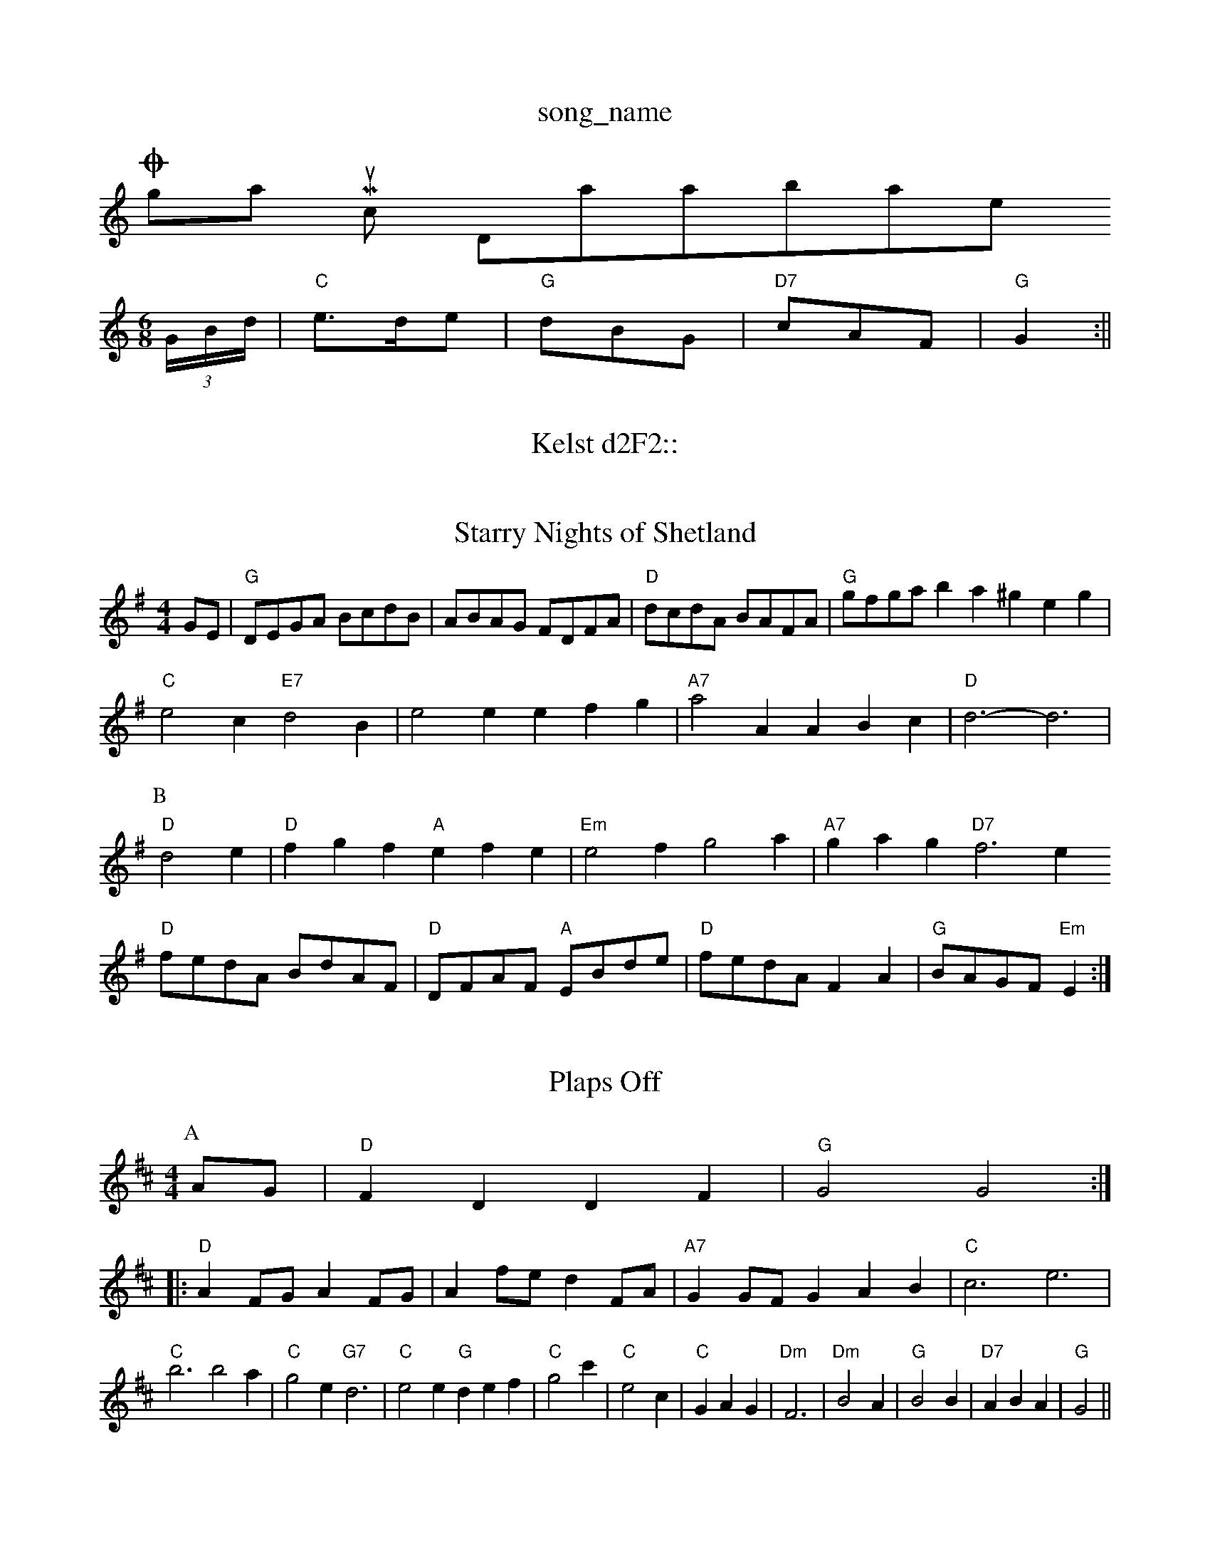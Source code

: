 X: 1
T:song_name
K:C
Ogham Music Database
S:Trad, arr Phil Rowe
M:6/8
K:C
(3G/2B/2d/2|"C"e3/2d/2e|"G"dBG|"D7"cAF|"G"G2:||
X: 38
T:Kelst d2F2::
"D"f/2a/2f/2d/2 Af|"D"a/2g/2f/2e/2 "G"d2|"D"ag/2f/2 "G"g/2f/2e/2g/2|\
"D"f/2e/2d/2A/2 "A7"B/2d/2A/2G/2|"D"F"G"D "D"DF/2G/2|
"D"A/2B/2A/2F/2 "A7"dA|"D"d/2A/2B/2c/2 "G"d/2c/2d/2e/2|"D"f/2e/2f/2g/2 "A7"a/2b/2a/2g/2|\
"D"f/2e/2d/2c/2 "A7"d/2e/2g/2f/2|"D"ed d:|

X: 50
T:Starry Nights of Shetland
% Nottingham Music Database
S:Helen
M:4/4
L:1/4
K:G
G/2E/2|"G"D/2E/2G/2A/2 B/2c/2d/2B/2|A/2B/2A/2G/2 F/2D/2F/2A/2|"D"d/2c/2d/2A/2 B/2A/2F/2A/2|\
"G"g/2f/2g/2a/2 ba ^geg|
"C"e2c "E7"d2B|e2e efg|"A7"a2A ABc|"D"d3 -d3|
P:B
"D"d2e|"D"fgf "A"efe|"Em"e2f g2a|"A7"gag "D7"f3e
"D"f/2e/2d/2A/2 B/2d/2A/2F/2|"D"D/2F/2A/2F/2 "A"E/2B/2d/2e/2|\
"D"f/2e/2d/2A/2 FA|"G"B/2A/2G/2F/2 "Em"E:|

X: x0
T:Plaps Off
% Nottingham Music Database
S:Lesley Dolman, via EF
Y:ABCDEF
M:4/4
L:1/4
K:D
P:A
A/2G/2|"D"FD DF|"G"G2 G2::
"D"AF/2G/2 AF/2G/2|Af/2e/2 dF/2A/2|"A7"GG/2F/2 GAB|"C"c3 e3|
"C"b3 b2a|"C"g2e "G7"d3|"C"e2e "G"def|"C"g2c'|"C"e2c|"C"GAG|"Dm"F3|"Dm"B2A|"G"B2B|"D7"ABA|"G"G2||

X: 42
T:Peacock Rag
% Nottingham Music Database
S:Neil Campbell (MacBeat), via EF
Y:AB
M:6/8
K:G
P:A
D|"G"GAG "D7"G"ef/2g/2|"D"a/2f/2d/2B/2 Af/2e/2|"D"d/2e/2f/2g/2 af|"G"g/2f/2g "A7"FF/2G/2|\
"D7"A/2B/2A "G"G2:|

X: 26
T:Winhams
% Nottingham Music Database
S:Ireland, via Phil Rowe
M:6/8
K:D
"A"E2A A2G|"A"A3 "A7"ABc|[1"D"d3 d2:|[2"D"d3 "D7"=cBA|"G"BGG G2::
d|"G"dBd gfg|"C"edc "D7"BcA|"G"dcB "D7"Ged|"G"Bcd "D7"Adc|"G"BGG G2:|
P:B
g|"C"ece gcB|"G"GBA G2B|"D7"def "G"gd:||:
"G"g2g gfe|dgd B3|"Am"cBc ABc|"D7"e2d B3|
"Am"cBc -cBA|"E7"^GAB E^FG|
"Am"A^GA c2d|"Am"efe "G"d2B Bcd|"C"efg "G"dBd|"G"BGG G2||
X: 224
T:Orange Roggoe/2 fe/2f/2|"Em"gg "G"b3/2g/2|"D"a/2f/2a/2f/2 "A7"g/2f/2e/2d/2|"D"Ad d:|

X: 50
T:Caling Jig
% Nottingham Music Database
P:AAB
S:FTB 1/1, via EF
M:4/4
L:1/4
K:G
P:A
d|"G"GB/2B/2 Bd|"C"e/2f/2g "G/b"dB|"C"e/2f/2g "D7"fd|"G"g2 -"G7/bbng Charlton Canadian
% Nottingham Music Database
S:Andrew Rankine, via Phil Rowe
M:6/8
K:G
"G"B2B Bcd|"C"e2e e2e|"G"d2d d2d|"Am"e2d cBA|"A7"A2G F2G|"D7"A3 -A2B|"F"A2F A2G|F2A F2E|"F"F2A "Dm"d3|"Gm/d"g2g "A7/4
K:D
P:A
d/2e/2|"D"ff f/2e/2f/2e/2|"G"de "E7"e/2d/2c/2d/2|"A7"ea ac|"e|"Em"ag "A7"f/2e/2d/2c/2|"D"d2 "D7"dd/2c/2|
"G"B/2d/2g/2d/2 e/2f/2g/2d/2|ec d/2c/2B/2A/2|"A"aa Af/2g/2|"A"a/2f/2e/2c/2 "A"Ad/2B/2|\
"A7"c/2A/2B/2c/2 c/2A/2c/2e/2|"D"df d::
f/2|"G"g3/2f/2|"C"e/2f/2e/2|"D"dcd "E14
T:Starry Nights of Shetland
% Nottingham Music Database
S:Trad, arr Phil Rowe
M:6/8
K:G
d|"G"d3 "C"c3/2d3/2||
|:"A"ecA acA|"A"ecA aec|"Bm"BcB "E"d2f|
"A"ecA acc|"A"a2e c2c|"Bm"dcB "F#m"A2GA/2|"G"Bd "E7"Be|\
"Am"f/2e/2^d/2f/2 e/2A/2(3c/2B/2A/2|
"A"EAc e2f|"A"efe c2A|E3 -E2G|"D"FAc f2e|"Bm"d3 d2B|"Em"e2f gfe|\
"F#m"f2a "E7"g2e|"A"a2e "D"a2f|
"A"efe "E"ece|"Bm"faf "A"edc|"Bm"Bcd "E7"efg|
"A"a2e "D"f2e|"A"c2c "E7"BcB|"A"A3 "A7"d3|"D"A2G FGA|"G"B2A "D"FED|"G"B2B "D"AFD|"G"GFG "A7"E2E|"D"D3 -D2||

X: 117
T:Hair Jugi arrate
% Nottingham Music Database
S:Ronald Cooper via Rosa M, 